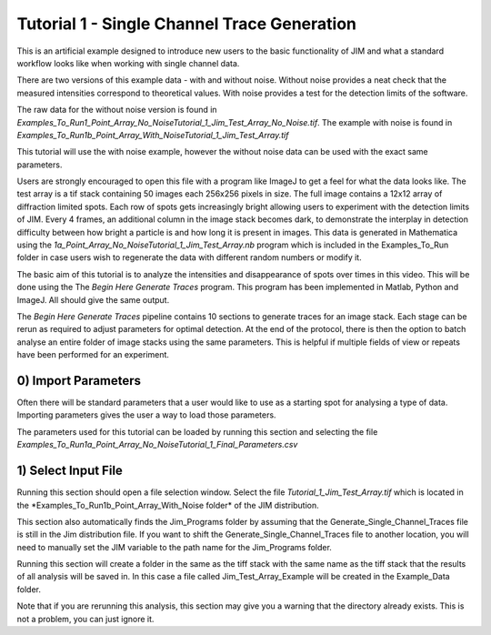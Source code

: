 ********************************************
Tutorial 1 - Single Channel Trace Generation
********************************************

This is an artificial example designed to introduce new users to the basic functionality of JIM and what a standard workflow looks like when working with single channel data. 

There are two versions of this example data - with and without noise. Without noise provides a neat check that the measured intensities correspond to theoretical values. With noise provides a test for the detection limits of the software. 

The raw data for the without noise version is found in *Examples_To_Run\1_Point_Array_No_Noise\Tutorial_1_Jim_Test_Array_No_Noise.tif*. The example with noise is found in *Examples_To_Run\1b_Point_Array_With_Noise\Tutorial_1_Jim_Test_Array.tif*

This tutorial will use the with noise example, however the without noise data can be used with the exact same parameters.

Users are strongly encouraged to open this file with a program like ImageJ to get a feel for what the data looks like. The test array is a tif stack containing 50 images each 256x256 pixels in size. The full image contains a 12x12 array of diffraction limited spots. Each row of spots gets increasingly bright allowing users to experiment with the detection limits of JIM. Every 4 frames, an additional column in the image stack becomes dark, to demonstrate the interplay in detection difficulty between how bright a particle is and how long it is present in images. This data is generated in Mathematica using the *\1a_Point_Array_No_Noise\Tutorial_1_Jim_Test_Array.nb* program which is included in the Examples_To_Run folder in case users wish to regenerate the data with different random numbers or modify it. 

.. image:: Tut_1_montage.png
  :width: 600
  :alt: Montage of Tutorial_1_Jim_Test_Array.tif

The basic aim of this tutorial is to analyze the intensities and disappearance of spots over times in this video. This will be done using the The *Begin Here Generate Traces* program. This program has been implemented in Matlab, Python and ImageJ. All should give the same output.

The *Begin Here Generate Traces* pipeline contains 10 sections to generate traces for an image stack. Each stage can be rerun as required to adjust parameters for optimal detection. 
At the end of the protocol, there is then the option to batch analyse an entire folder of image stacks using the same parameters. This is helpful if multiple fields of view or repeats have been performed for an experiment.

0) Import Parameters
====================

Often there will be standard parameters that a user would like to use as a starting spot for analysing a type of data. Importing parameters gives the user a way to load those parameters.

The parameters used for this tutorial can be loaded by running this section and selecting the file *Examples_To_Run\1a_Point_Array_No_Noise\Tutorial_1_Final_Parameters.csv*

1) Select Input File
====================

Running this section should open a file selection window. Select the file *Tutorial_1_Jim_Test_Array.tif* which is located in the *Examples_To_Run\1b_Point_Array_With_Noise folder\* of the JIM distribution.

This section also automatically finds the Jim_Programs folder by assuming that the Generate_Single_Channel_Traces file is still in the Jim distribution file. If you want to shift the Generate_Single_Channel_Traces file to another location, you will need to manually set the JIM variable to the path name for the Jim_Programs folder.

Running this section will create a folder in the same as the tiff stack with the same name as the tiff stack that the results of all analysis will be saved in. In this case a file called Jim_Test_Array_Example will be created in the Example_Data folder.

Note that if you are rerunning this analysis, this section may give you a warning that the directory already exists. This is not a problem, you can just ignore it.

